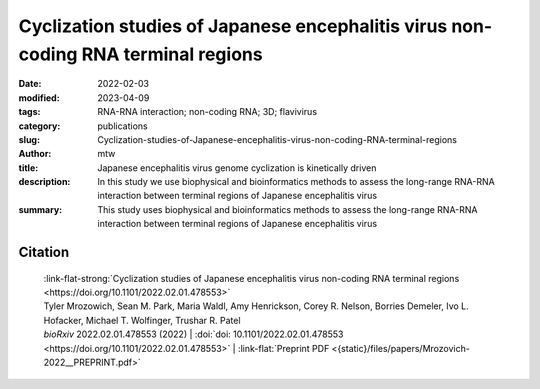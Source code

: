 Cyclization studies of Japanese encephalitis virus non-coding RNA terminal regions
##################################################################################

:date: 2022-02-03
:modified: 2023-04-09
:tags: RNA-RNA interaction; non-coding RNA; 3D; flavivirus
:category: publications
:slug: Cyclization-studies-of-Japanese-encephalitis-virus-non-coding-RNA-terminal-regions
:author: mtw
:title: Japanese encephalitis virus genome cyclization is kinetically driven
:description: In this study we use biophysical and bioinformatics methods to assess the long-range RNA-RNA interaction between terminal regions of Japanese encephalitis virus
:summary: This study uses biophysical and bioinformatics methods to assess the long-range RNA-RNA interaction between terminal regions of Japanese encephalitis virus

.. role:: link-flat-strong(link)
  :class: m-flat m-text m-strong

.. role:: link-flat(link)
  :class: m-flat m-text

.. role:: ul
  :class: m-text m-ul

.. role:: doi(link)
  :class: doi

.. frame:: Now published in Nucleic Acids Research:

  | :link-flat-strong:`Investigating RNA-RNA interactions through computational and biophysical analysis <{filename}/blog/2023-03-31-Investigating-RNA-RNA-interactions-through-computational-and-biophysical-analysis.rst>`
  | Tyler Mrozowich, Sean Park, Maria Waldl, Amy Henrickson, Scott Tersteeg, Corey R. Nelson, Anneke De Klerk, Borries Demeler, Ivo L. Hofacker, :ul:`Michael T. Wolfinger`, Trushar R. Patel
  | *Nucleic Acids Res.* gkad223 (2023) | :doi:`doi:10.1093/nar/gkad223 <https://doi.org/10.1093/nar/gkad223>` | :link-flat:`PDF <{static}/files/papers/Mrozowich-2023.pdf>` |  :link-flat:`Supplement <{static}/files/papers/Mrozowich-2023__SUPPLEMENT.pdf>`


.. frame:: Abstract

   Many flaviviruses such as Dengue and West Nile virus undergo essential long-range interactions of their 5’ and 3’ terminal regions (TRs), mediated by a conserved complementary cyclization sequence. However, we lack insights into such long-range interactions for the Japanese Encephalitis virus (JEV). Here, we utilized an extensive, multi-faceted approach involving computational and biophysical tools. We performed multi-angle light scattering (SEC-MALS) to determine absolute molecular weights of JEV TRs, and their complex concluding they form a 1:1 complex and corroborated this interaction using analytical ultracentrifugation (AUC). The microscale thermophoresis (MST) experiments demonstrated that the 5’ and 3’ TR of JEV interact with nM affinity, which is significantly reduced without the conserved cyclization sequence. To our knowledge, this is the first study representing the application of three key biophysical methods (AUC, MST and SEC-MALS) to study RNA-RNA interactions. Furthermore, we performed computational kinetic analyses corroborating our MST studies showing the essential role of the cyclization sequence in the RNA-RNA interaction. The binding affinity of this biologically critical event is a vital pharmacological feature that can influence potential competitive inhibition by therapeutics. This evidence can also influence pharmaceutical interventions aimed at inhibiting the conserved flavivirus cyclization, thus, interrupting replication across the flavivirus family.

Citation
========

  | :link-flat-strong:`Cyclization studies of Japanese encephalitis virus non-coding RNA terminal regions <https://doi.org/10.1101/2022.02.01.478553>`
  | Tyler Mrozowich,  Sean M. Park,  Maria Waldl,  Amy Henrickson,  Corey R. Nelson,  Borries Demeler,  Ivo L. Hofacker,  Michael T. Wolfinger, Trushar R. Patel
  | *bioRxiv* 2022.02.01.478553 (2022) | :doi:`doi: 10.1101/2022.02.01.478553 <https://doi.org/10.1101/2022.02.01.478553>` | :link-flat:`Preprint PDF <{static}/files/papers/Mrozovich-2022__PREPRINT.pdf>`
